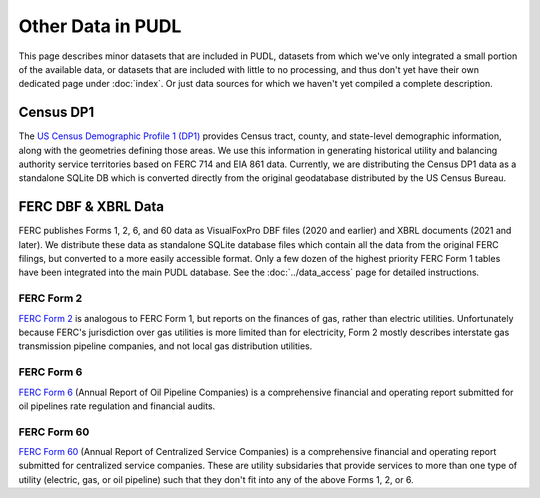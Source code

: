 .. _other_data:

===============================================================================
Other Data in PUDL
===============================================================================

This page describes minor datasets that are included in PUDL, datasets from which we've
only integrated a small portion of the available data, or datasets that are included
with little to no processing, and thus don't yet have their own dedicated page under
:doc:`index`. Or just data sources for which we haven't yet compiled a complete
description.

.. _data-censusdp1tract:

Census DP1
^^^^^^^^^^

The `US Census Demographic Profile 1 (DP1) <https://www.census.gov/geographies/mapping-files/2010/geo/tiger-data.html>`__
provides Census tract, county, and state-level demographic information, along with the
geometries defining those areas. We use this information in generating historical
utility and balancing authority service territories based on FERC 714 and EIA 861 data.
Currently, we are distributing the Census DP1 data as a standalone SQLite DB which is
converted directly from the original geodatabase distributed by the US Census Bureau.

FERC DBF & XBRL Data
^^^^^^^^^^^^^^^^^^^^
FERC publishes Forms 1, 2, 6, and 60 data as VisualFoxPro DBF files (2020 and earlier)
and XBRL documents (2021 and later). We distribute these data as standalone SQLite
database files which contain all the data from the original FERC filings, but converted
to a more easily accessible format. Only a few dozen of the highest priority FERC Form 1
tables have been integrated into the main PUDL database. See the :doc:`../data_access`
page for detailed instructions.

.. _data-ferc2:

FERC Form 2
-----------

`FERC Form 2 <https://www.ferc.gov/industries-data/natural-gas/overview/general-information/natural-gas-industry-forms/form-22a-data>`__
is analogous to FERC Form 1, but reports on the finances of gas, rather than electric
utilities. Unfortunately because FERC's jurisdiction over gas utilities is more limited
than for electricity, Form 2 mostly describes interstate gas transmission pipeline
companies, and not local gas distribution utilities.

.. _data-ferc6:

FERC Form 6
-----------

`FERC Form 6 <https://www.ferc.gov/industries-data/electric/general-information/electric-industry-forms/form-66-q-overview-orders>`__
(Annual Report of Oil Pipeline Companies) is a comprehensive financial and operating
report submitted for oil pipelines rate regulation and financial audits.

.. _data-ferc60:

FERC Form 60
------------

`FERC Form 60 <https://www.ferc.gov/ferc-online/ferc-online/filing-forms/service-companies-filing-forms/form-60-annual-report>`__
(Annual Report of Centralized Service Companies) is a comprehensive financial and
operating report submitted for centralized service companies. These are utility
subsidaries that provide services to more than one type of utility (electric, gas, or
oil pipeline) such that they don't fit into any of the above Forms 1, 2, or 6.
